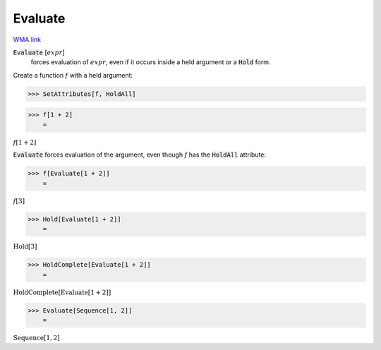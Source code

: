 Evaluate
========

`WMA link <https://reference.wolfram.com/language/ref/Evaluate.html>`_


:code:`Evaluate` [:math:`expr`]
    forces evaluation of :math:`expr`, even if it occurs inside a
    held argument or a :code:`Hold`  form.





Create a function :math:`f` with a held argument:

>>> SetAttributes[f, HoldAll]


>>> f[1 + 2]
    =

:math:`f\left[1+2\right]`



:code:`Evaluate`  forces evaluation of the argument, even though :math:`f` has
the :code:`HoldAll`  attribute:

>>> f[Evaluate[1 + 2]]
    =

:math:`f\left[3\right]`


>>> Hold[Evaluate[1 + 2]]
    =

:math:`\text{Hold}\left[3\right]`


>>> HoldComplete[Evaluate[1 + 2]]
    =

:math:`\text{HoldComplete}\left[\text{Evaluate}\left[1+2\right]\right]`


>>> Evaluate[Sequence[1, 2]]
    =

:math:`\text{Sequence}\left[1,2\right]`


